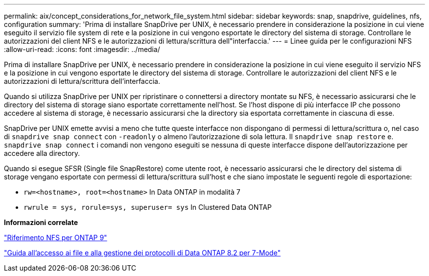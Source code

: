 ---
permalink: aix/concept_considerations_for_network_file_system.html 
sidebar: sidebar 
keywords: snap, snapdrive, guidelines, nfs, configuration 
summary: 'Prima di installare SnapDrive per UNIX, è necessario prendere in considerazione la posizione in cui viene eseguito il servizio file system di rete e la posizione in cui vengono esportate le directory del sistema di storage. Controllare le autorizzazioni del client NFS e le autorizzazioni di lettura/scrittura dell"interfaccia.' 
---
= Linee guida per le configurazioni NFS
:allow-uri-read: 
:icons: font
:imagesdir: ../media/


[role="lead"]
Prima di installare SnapDrive per UNIX, è necessario prendere in considerazione la posizione in cui viene eseguito il servizio NFS e la posizione in cui vengono esportate le directory del sistema di storage. Controllare le autorizzazioni del client NFS e le autorizzazioni di lettura/scrittura dell'interfaccia.

Quando si utilizza SnapDrive per UNIX per ripristinare o connettersi a directory montate su NFS, è necessario assicurarsi che le directory del sistema di storage siano esportate correttamente nell'host. Se l'host dispone di più interfacce IP che possono accedere al sistema di storage, è necessario assicurarsi che la directory sia esportata correttamente in ciascuna di esse.

SnapDrive per UNIX emette avvisi a meno che tutte queste interfacce non dispongano di permessi di lettura/scrittura o, nel caso di `snapdrive snap connect` con `-readonly` o almeno l'autorizzazione di sola lettura. Il `snapdrive snap restore` e. `snapdrive snap connect` i comandi non vengono eseguiti se nessuna di queste interfacce dispone dell'autorizzazione per accedere alla directory.

Quando si esegue SFSR (Single file SnapRestore) come utente root, è necessario assicurarsi che le directory del sistema di storage vengano esportate con permessi di lettura/scrittura sull'host e che siano impostate le seguenti regole di esportazione:

* `rw=<hostname>, root=<hostname>` In Data ONTAP in modalità 7
* `rwrule = sys, rorule=sys, superuser= sys` In Clustered Data ONTAP


*Informazioni correlate*

http://docs.netapp.com/ontap-9/topic/com.netapp.doc.cdot-famg-nfs/home.html["Riferimento NFS per ONTAP 9"]

https://library.netapp.com/ecm/ecm_download_file/ECMP1401220["Guida all'accesso ai file e alla gestione dei protocolli di Data ONTAP 8.2 per 7-Mode"]

